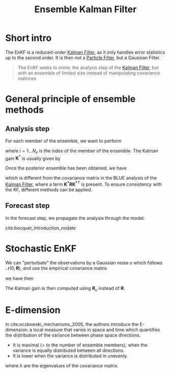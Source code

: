 :PROPERTIES:
:ID:       e82fb2bb-6b38-4cb9-9d02-ad02c82575cb
:ROAM_ALIASES: EnKF
:END:
#+title: Ensemble Kalman Filter
#+filetags: :DataAssimilation:EnKF:
#+STARTUP: latexpreview

* Short intro
The EnKF is a reduced-order [[id:6677e8d8-70de-4236-ab2f-3ac48dfba2a4][Kalman Filter]], as it only handles error
statistics up to the second order. It is then not a [[id:9da81fb6-71ba-458c-85d0-d8c5c840faf5][Particle Filter]],
but a Gaussian Filter.

#+begin_quote
The EnKF seeks to mimic the analysis step of the [[id:6677e8d8-70de-4236-ab2f-3ac48dfba2a4][Kalman Filter]],
but with an ensemble of limited size instead of manipulating
covariance matrices
#+end_quote
* General principle of ensemble methods
** Analysis step
For each member of the ensemble, we want to perform
\begin{equation}
x_i^a = x_i^f + \mathbf{K}^*\left(y_i - H(x_i^f)\right)
\end{equation}
where $i=1\dots N_e$ is the index of the member of the ensemble.
The Kalman gain $\mathbf{K}^*$ is usually given by
\begin{equation}
\mathbf{K}^* = \mathbf{P}^f\mathbf{H}^T(\mathbf{HP^fH}^T + \mathbf{R})^{-1}
\end{equation}

Once the posterior ensemble has been obtained, we have  

\begin{align}
\bar{x}^f &= \frac{1}{N_e} \sum_{i = 1}^{N_e} x_i^f \\
  \mathbf{P}^f &= \frac{1}{N_e -1} \sum _{i=1}^{N_e} (x_i^f - \bar{x}^f)(x_i^f - \bar{x}^f)^T
\end{align}
\begin{align}
  \bar{x}^a &= \frac{1}{N_e} \sum_{i = 1}^{N_e} x_i^a \\
  \mathbf{P}^a &= \frac{1}{N_e -1} \sum _{i=1}^{N_e} (x_i^a - \bar{x}^a)(x_i^a - \bar{x}^a)^T \\
            &= \left(\mathbf{I} - \mathbf{K}^*\mathbf{H}\right) \mathbf{P}^f\left(\mathbf{I} - \mathbf{K}^*\mathbf{H}\right)^T
\end{align}

which is different from the covariance matrix in the BLUE analysis of
the [[id:6677e8d8-70de-4236-ab2f-3ac48dfba2a4][Kalman Filter]], where a term $\mathbf{K^*RK^*}^T$ is present. To
ensure consistency with the KF, different methods can be applied.
** Forecast step
In the forecast step, we propagate the analysis through the model:
\begin{equation}
x_i^f = \mathcal{M}(x_i^a)
\end{equation}
cite:bocquet_introduction_nodate

* Stochastic EnKF
:PROPERTIES:
:ID:       e01c5f2d-6c81-460a-b3e5-ed92340744c6
:END:

We can "perturbate" the observations by a Gaussian noise $u$ which follows
$\mathcal{N}(0, \mathbf{R})$, and use the empirical covariance matrix
\begin{equation}
\mathbf{R}_u = \frac{1}{N_e -1} \sum_{i=1}^{N_e} u_i u_i^T
\end{equation}
we have then
\begin{equation}
y_i = y + u_i
\end{equation}

The Kalman gain is then computed using $\mathbf{R}_u$ instead of $\mathbf{R}$.


* E-dimension
In cite:oczkowski_mechanisms_2005, the authors introduce the E-dimension:
a local measure that varies in space and time which quantifies the distribution of the variance between phase space directions.
 * It is maximal ($=$ to the number of ensemble members), when the variance is equally distributed between all directions.
 * It is lower when the variance is distributed in unevenly.
\begin{equation}
E = \frac{\left(\sum_{i=1}^{k} \sqrt{\lambda}_i\right)^2}{\sum_{i=1}^{k} \lambda_i}
\end{equation}
where $\lambda$ are the eigenvalues of the covariance matrix.
